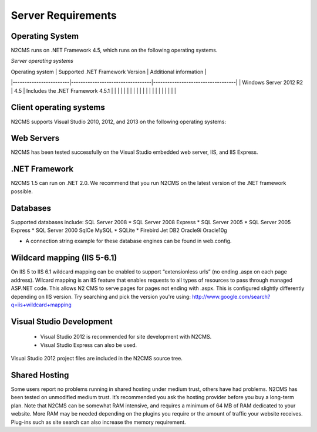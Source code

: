 ===================
Server Requirements
===================

Operating System
================
 
N2CMS runs on .NET Framework 4.5, which runs on the following operating systems.

*Server operating systems*

| Operating system       | Supported .NET Framework Version | Additional information            |
|------------------------|----------------------------------|-----------------------------------|
| Windows Server 2012 R2 | 4.5                              | Includes the .NET Framework 4.5.1 |
|                        |                                  |                                   |
|                        |                                  |                                   |
|                        |                                  |                                   |
|                        |                                  |                                   |
|                        |                                  |                                   |

Client operating systems
========================

N2CMS supports Visual Studio 2010, 2012, and 2013 on the following operating systems:
 
Web Servers
===========

N2CMS has been tested successfully on the Visual Studio embedded web server, IIS, and IIS Express. 

.NET Framework
==============

N2CMS 1.5 can run on .NET 2.0. We recommend that you run N2CMS on the latest version of the .NET framework possible. 

Databases
=========

Supported databases include:
SQL Server 2008 *
SQL Server 2008 Express *
SQL Server 2005 *
SQL Server 2005 Express *
SQL Server 2000
SqlCe
MySQL *
SQLite *
Firebird
Jet
DB2
Oracle9i
Oracle10g
 
* A connection string example for these database engines can be found in web.config. 

Wildcard mapping (IIS 5-6.1)
============================

On IIS 5 to IIS 6.1 wildcard mapping can be enabled to support “extensionless urls” (no ending .aspx on each page address). Wilcard mapping is an IIS feature that enables requests to all types of resources to pass through managed ASP.NET code. This allows N2 CMS to serve pages for pages not ending with .aspx. This is configured slightly differently depending on IIS version. Try searching and pick the version you're using: http://www.google.com/search?q=iis+wildcard+mapping

Visual Studio Development
=========================

    * Visual Studio 2012 is recommended for site development with N2CMS.
    * Visual Studio Express can also be used.
    
Visual Studio 2012 project files are included in the N2CMS source tree.

Shared Hosting
==============

Some users report no problems running in shared hosting under medium trust, others have had problems. N2CMS has been tested on unmodified medium trust. It’s recommended you ask the hosting provider before you buy a long-term plan. Note that N2CMS can be somewhat RAM intensive, and requires a minimum of 64 MB of RAM dedicated to your website. More RAM may be needed depending on the plugins you require or the amount of traffic your website receives. Plug-ins such as site search can also increase the memory requirement.